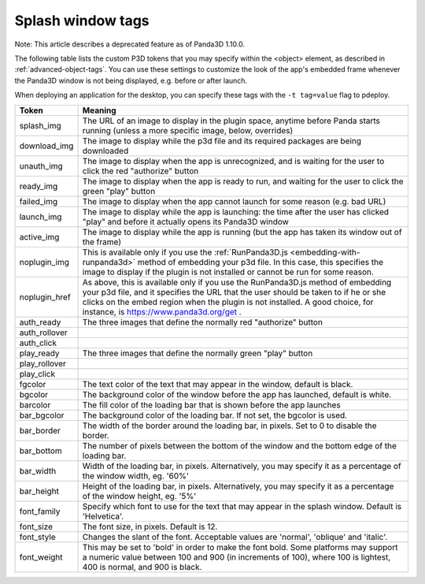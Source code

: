 .. _splash-window-tags:

Splash window tags
==================

Note: This article describes a deprecated feature as of Panda3D 1.10.0.

The following table lists the custom P3D tokens that you may specify within
the <object> element, as described in :ref:`advanced-object-tags`. You can use
these settings to customize the look of the app's embedded frame whenever the
Panda3D window is not being displayed, e.g. before or after launch.

When deploying an application for the desktop, you can specify these tags with
the ``-t tag=value`` flag to pdeploy.

============= ==================================================================================================================================================================================================================================================================================================
Token         Meaning
============= ==================================================================================================================================================================================================================================================================================================
splash_img    The URL of an image to display in the plugin space, anytime before Panda starts running (unless a more specific image, below, overrides)
download_img  The image to display while the p3d file and its required packages are being downloaded
unauth_img    The image to display when the app is unrecognized, and is waiting for the user to click the red "authorize" button
ready_img     The image to display when the app is ready to run, and waiting for the user to click the green "play" button
failed_img    The image to display when the app cannot launch for some reason (e.g. bad URL)
launch_img    The image to display while the app is launching: the time after the user has clicked "play" and before it actually opens its Panda3D window
active_img    The image to display while the app is running (but the app has taken its window out of the frame)
noplugin_img  This is available only if you use the :ref:`RunPanda3D.js <embedding-with-runpanda3d>` method of embedding your p3d file. In this case, this specifies the image to display if the plugin is not installed or cannot be run for some reason.
noplugin_href As above, this is available only if you use the RunPanda3D.js method of embedding your p3d file, and it specifies the URL that the user should be taken to if he or she clicks on the embed region when the plugin is not installed. A good choice, for instance, is https://www.panda3d.org/get .
auth_ready    The three images that define the normally red "authorize" button
             
auth_rollover
             
auth_click   
play_ready    The three images that define the normally green "play" button
             
play_rollover
             
play_click   
fgcolor       The text color of the text that may appear in the window, default is black.
bgcolor       The background color of the window before the app has launched, default is white.
barcolor      The fill color of the loading bar that is shown before the app launches
bar_bgcolor   The background color of the loading bar. If not set, the bgcolor is used.
bar_border    The width of the border around the loading bar, in pixels. Set to 0 to disable the border.
bar_bottom    The number of pixels between the bottom of the window and the bottom edge of the loading bar.
bar_width     Width of the loading bar, in pixels. Alternatively, you may specify it as a percentage of the window width, eg. '60%'
bar_height    Height of the loading bar, in pixels. Alternatively, you may specify it as a percentage of the window height, eg. '5%'
font_family   Specify which font to use for the text that may appear in the splash window. Default is 'Helvetica'.
font_size     The font size, in pixels. Default is 12.
font_style    Changes the slant of the font. Acceptable values are 'normal', 'oblique' and 'italic'.
font_weight   This may be set to 'bold' in order to make the font bold. Some platforms may support a numeric value between 100 and 900 (in increments of 100), where 100 is lightest, 400 is normal, and 900 is black.
============= ==================================================================================================================================================================================================================================================================================================
